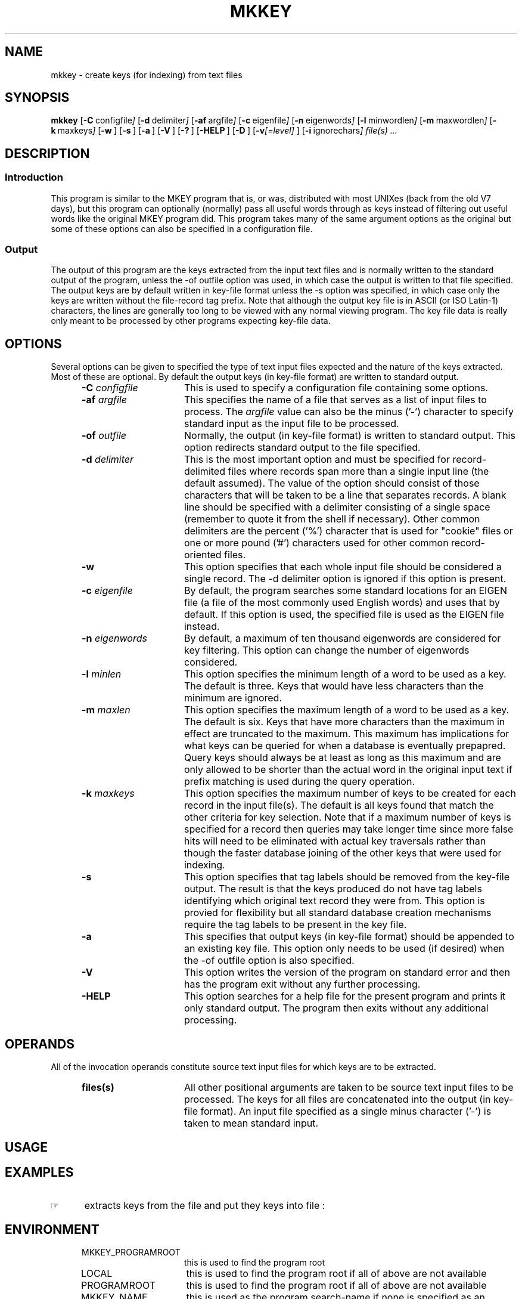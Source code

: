 '\" t
.TH MKKEY 1 "1995-02-13" LOCAL
.SH NAME
mkkey \- create keys (for indexing) from text files
.SH SYNOPSIS
.\"_
.B mkkey
.OP -C "  configfile" ] [
.OP -d "  delimiter" ] [
.OP -af "  argfile" ] [
.OP -c "  eigenfile" ] [
.OP -n "  eigenwords" ] [
.OP -l "  minwordlen" ] [
.OP -m "  maxwordlen" ] [
.OP -k "  maxkeys" ] [
.OP -w "" ] [
.OP -s "" ] [
.OP -a "" ] [
.OP -V "" ] [
.OP -? "" ] [
.OP -HELP "" ] [
.OP -D "" ] [
.OP "-v\fI[=level]\fP" "" ] [
.OP -i "  ignorechars" ] [
.MW [
.I file(s) ...
.MW ]
.\"_
.\"_ macro to put some text into a Constant Width font
.de CW		\" puts first arg in CW font.
\%\&\\$3\f(CW\\$1\fP\&\\$2
..
.\"_ end macro
.\"_
.SH DESCRIPTION
.\"_
.SS Introduction
.PP
This program is similar to the MKEY program that is, or was, distributed 
with most UNIXes (back from the old V7 days), 
but this program can optionally (normally) pass all useful words
through as keys instead of filtering out useful words like the original
MKEY program did.
This program takes many of the same argument options as the original
but some of these options can also be specified in a configuration 
file.
.\"_
.SS Output
.\"_
The output of this program are the keys extracted from
the input text files and is normally written to the standard output
of the program, unless the \f(CW-of outfile\fP option was used,
in which case the output is written to that file specified.
The output keys are by default written in key-file format
unless the \f(CW-s\fP option was specified, in which case
only the keys are written without the file-record tag prefix.
Note that although the output key file is in ASCII (or ISO Latin-1)
characters, the lines are generally too long to be viewed with
any normal viewing program.
The key file data is really only meant to be processed by other
programs expecting key-file data.
.\"_
.SH OPTIONS
.\"_
Several options can be given to specified the type of text input
files expected and the nature of the keys extracted.
Most of these are optional.
By default the output keys (in key-file format) are written to
standard output.
.PP
.RS 5
.TP 15
.BI -C "  configfile"
This is used to specify a configuration file containing
some options.
.TP 15
.BI -af "  argfile"
This specifies the name of a file that serves as a list of
input files to process.
The 
.I argfile
value can also be the minus ('-') character to specify
standard input as the input file to be processed.
.TP 15
.BI -of "  outfile"
Normally, the output (in key-file format) is written to
standard output.  This option redirects standard output to
the file specified.
.TP 15
.BI -d "  delimiter"
This is the most important option and must be specified for
record-delimited files where records span more than a single
input line (the default assumed).  The value of the option should
consist of those characters that will be taken to be a line
that separates records.  A blank line should be specified
with a delimiter consisting of a single space (remember to
quote it from the shell if necessary).
Other common delimiters are the percent ('%') character
that is used for "cookie" files or one or more pound ('#') characters
used for other common record-oriented files.
.TP 15
.BI -w ""
This option specifies that each whole input file should be
considered a single record.
The \f(CW-d delimiter\fP option is ignored if this option
is present.
.TP 15
.BI -c "  eigenfile"
By default, the program searches some standard locations for
an EIGEN file (a file of the most commonly used English words)
and uses that by default.  If this option is used, the
specified file is used as the EIGEN file instead.
.TP 15
.BI -n "  eigenwords"
By default, a maximum of ten thousand eigenwords are considered
for key filtering.  This option can change the number of
eigenwords considered.
.TP 15
.BI -l "  minlen"
This option specifies the minimum length of a word to be used
as a key.  The default is three.  Keys that would have less
characters than the minimum are ignored.
.TP 15
.BI -m "  maxlen"
This option specifies the maximum length of a word to be used
as a key.  The default is six.
Keys that have more characters than the maximum in effect
are truncated to the maximum.  This maximum has implications
for what keys can be queried for when a database is eventually
prepapred.  Query keys should always be at least as long as this
maximum and are only allowed to be shorter than the actual
word in the original input text if prefix matching is used
during the query operation.
.TP 15
.BI -k "  maxkeys"
This option specifies the maximum number of keys to be created for each
record in the input file(s).  The default is all keys found that match
the other criteria for key selection.  Note that if a maximum number of
keys is specified for a record then queries may take longer time since
more false hits will need to be eliminated with actual key traversals
rather than though the faster database joining of the other keys that
were used for indexing.
.TP 15
.BI -s ""
This option specifies that tag labels should be removed from
the key-file output.
The result is that the keys produced do not have tag labels
identifying which original text record they were from.
This option is provied for flexibility but all standard database
creation mechanisms require the tag labels to be present in the
key file.
.TP 15
.BI -a ""
This specifies that output keys (in key-file format) should
be appended to an existing key file.  This option only needs to
be used (if desired) when the \f(CW-of outfile\fP option
is also specified.
.TP 15
.BI -V ""
This option writes the version of the program
on standard error and then has the program exit without any
further processing.
.TP 15
.BI -HELP ""
This option searches for a help file for the present program
and prints it only standard output.  The program then exits
without any additional processing.
.RE
.\"_
.SH OPERANDS
.\"_
All of the invocation operands constitute source text input
files for which keys are to be extracted.
.RS 5
.TP 15
.BI files(s) ""
All other positional arguments are taken to be source
text input files to be processed.  The keys for all
files are concatenated into the output (in key-file format).
An input file specified as a single minus character ('-') is
taken to mean standard input.
.RE
.\"_
.SH USAGE
.\"_
.sp
.\"_
.SH EXAMPLES
.\"_
.IP \(rh 5
extracts keys from the file
.MW test.txt
and put they keys into file
.MW test.key
:
.EX
.MW "mkkey test.txt > test.key"
.EE
.sp
.\"_
.SH ENVIRONMENT
.\"_
.RS 5
.TP 15
MKKEY_PROGRAMROOT
this is used to find the program root
.TP 15
LOCAL
this is used to find the program root if all of above are not available
.TP 15
PROGRAMROOT
this is used to find the program root if all of above are not available
.TP 15
MKKEY_NAME
this is used as the program search-name if none is specified as
an invocation argument
.RE
.\"_
.SH FILES
.\"_
.sp
.\"_
.SH EXIT STATUS
.\"_
.RS 5
.TP 15
0
program completed successfully
.TP 15
\&!=0
program encountered an error in processing
.RE
.\"_
.SH ATTRIBUTES
.\"_
.sp
.\"_
.SH SEE ALSO
mkinv(1), mkquery(1), mkey(1), inv(1), hunt(1), lineindex(1)
.\"_
.SH DIAGNOSTICS
.\"_
.sp
.\"_
.SH PATH TO
.\"_
This program is currently located in \fC/usr/add-on/local/bin\fP
or possibly where ever "local" programs are stored on your system.
This is often at
.MW "${LOCAL}/bin"
on some systems.
.\"_
.SH NOTES
.\"_
.sp
.\"_
.SH CAVEATS
.\"_
Be careful to put at one space between all option key 
letters and the associated
key letter parameter.
.\"_
.SH IMPLEMENTAION
.\"_
Dave Morano
.\"_
.SH ACKNOWLEDGEMENTS
.\"_
The idea for this program was taken from the original UNIX 
.MW mkey(1)
program.
.\"_
.\"_
